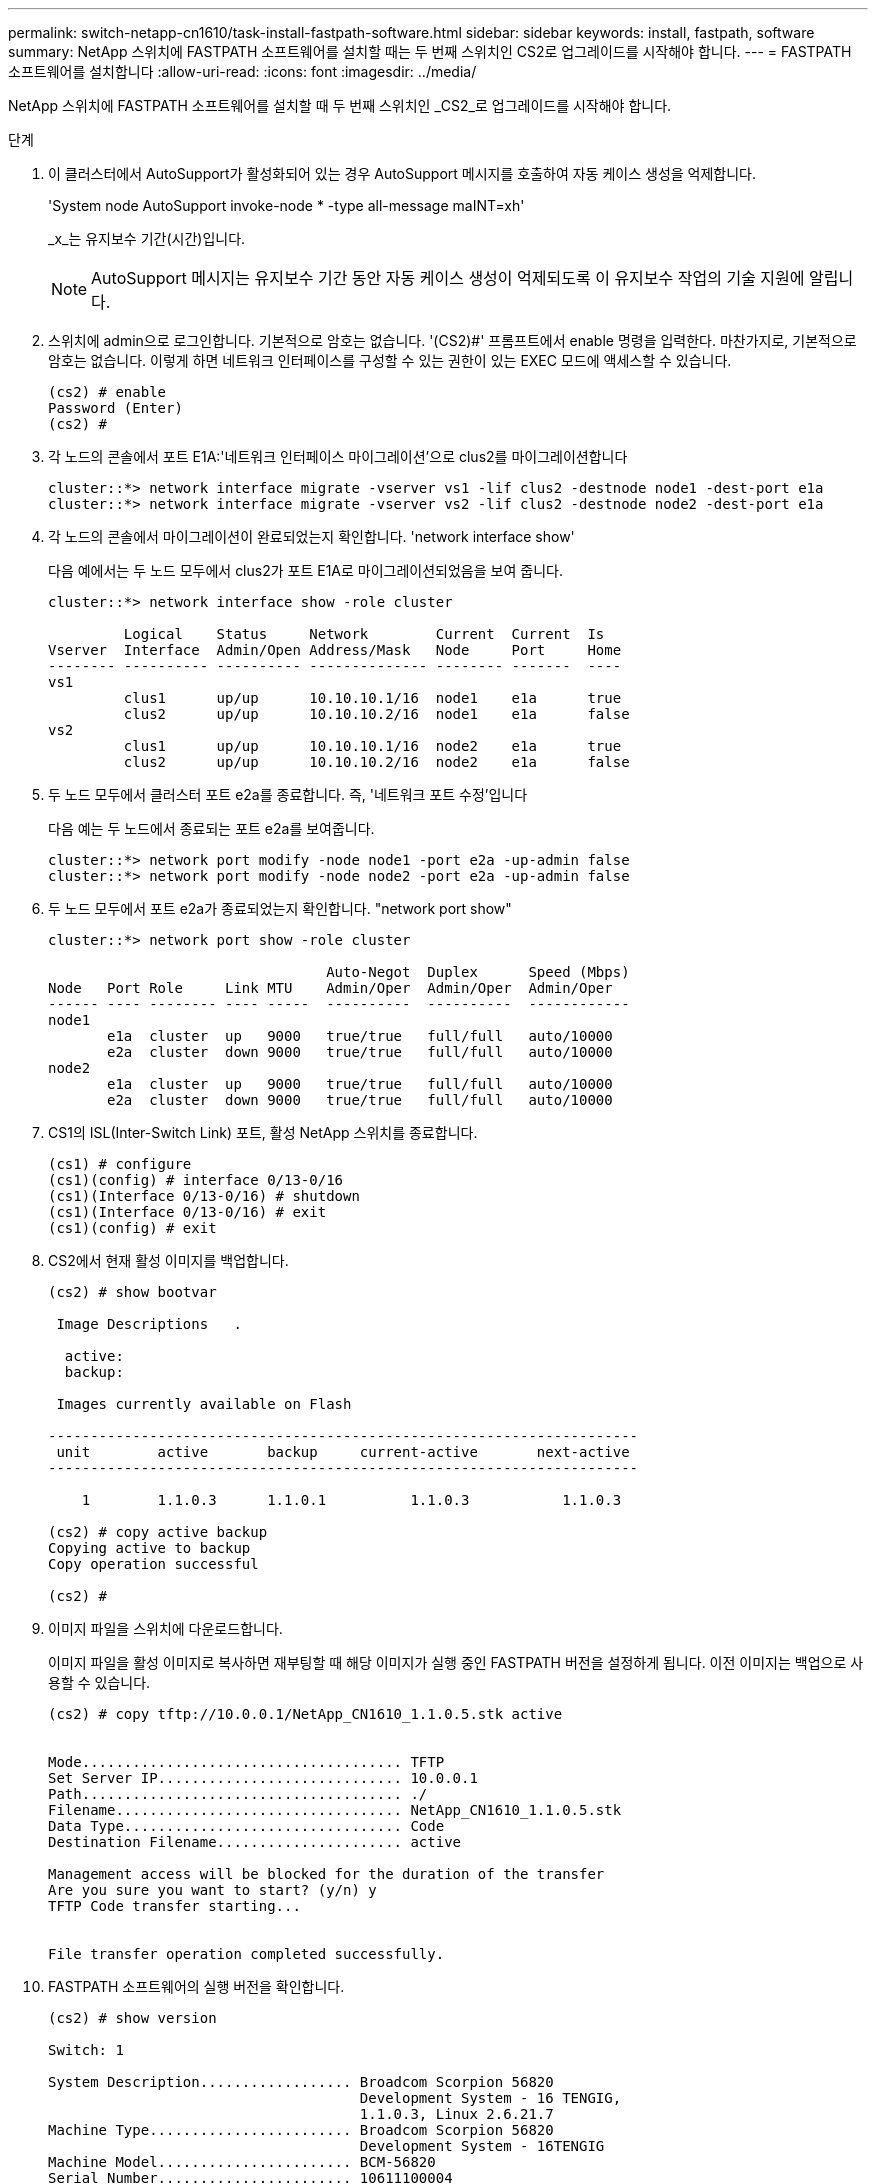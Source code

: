---
permalink: switch-netapp-cn1610/task-install-fastpath-software.html 
sidebar: sidebar 
keywords: install, fastpath, software 
summary: NetApp 스위치에 FASTPATH 소프트웨어를 설치할 때는 두 번째 스위치인 CS2로 업그레이드를 시작해야 합니다. 
---
= FASTPATH 소프트웨어를 설치합니다
:allow-uri-read: 
:icons: font
:imagesdir: ../media/


[role="lead"]
NetApp 스위치에 FASTPATH 소프트웨어를 설치할 때 두 번째 스위치인 _CS2_로 업그레이드를 시작해야 합니다.

.단계
. 이 클러스터에서 AutoSupport가 활성화되어 있는 경우 AutoSupport 메시지를 호출하여 자동 케이스 생성을 억제합니다.
+
'System node AutoSupport invoke-node * -type all-message maINT=xh'

+
_x_는 유지보수 기간(시간)입니다.

+

NOTE: AutoSupport 메시지는 유지보수 기간 동안 자동 케이스 생성이 억제되도록 이 유지보수 작업의 기술 지원에 알립니다.

. 스위치에 admin으로 로그인합니다. 기본적으로 암호는 없습니다. '(CS2)#' 프롬프트에서 enable 명령을 입력한다. 마찬가지로, 기본적으로 암호는 없습니다. 이렇게 하면 네트워크 인터페이스를 구성할 수 있는 권한이 있는 EXEC 모드에 액세스할 수 있습니다.
+
[listing]
----
(cs2) # enable
Password (Enter)
(cs2) #
----
. 각 노드의 콘솔에서 포트 E1A:'네트워크 인터페이스 마이그레이션'으로 clus2를 마이그레이션합니다
+
[listing]
----
cluster::*> network interface migrate -vserver vs1 -lif clus2 -destnode node1 -dest-port e1a
cluster::*> network interface migrate -vserver vs2 -lif clus2 -destnode node2 -dest-port e1a
----
. 각 노드의 콘솔에서 마이그레이션이 완료되었는지 확인합니다. 'network interface show'
+
다음 예에서는 두 노드 모두에서 clus2가 포트 E1A로 마이그레이션되었음을 보여 줍니다.

+
[listing]
----
cluster::*> network interface show -role cluster

         Logical    Status     Network        Current  Current  Is
Vserver  Interface  Admin/Open Address/Mask   Node     Port     Home
-------- ---------- ---------- -------------- -------- -------  ----
vs1
         clus1      up/up      10.10.10.1/16  node1    e1a      true
         clus2      up/up      10.10.10.2/16  node1    e1a      false
vs2
         clus1      up/up      10.10.10.1/16  node2    e1a      true
         clus2      up/up      10.10.10.2/16  node2    e1a      false
----
. 두 노드 모두에서 클러스터 포트 e2a를 종료합니다. 즉, '네트워크 포트 수정'입니다
+
다음 예는 두 노드에서 종료되는 포트 e2a를 보여줍니다.

+
[listing]
----
cluster::*> network port modify -node node1 -port e2a -up-admin false
cluster::*> network port modify -node node2 -port e2a -up-admin false
----
. 두 노드 모두에서 포트 e2a가 종료되었는지 확인합니다. "network port show"
+
[listing]
----
cluster::*> network port show -role cluster

                                 Auto-Negot  Duplex      Speed (Mbps)
Node   Port Role     Link MTU    Admin/Oper  Admin/Oper  Admin/Oper
------ ---- -------- ---- -----  ----------  ----------  ------------
node1
       e1a  cluster  up   9000   true/true   full/full   auto/10000
       e2a  cluster  down 9000   true/true   full/full   auto/10000
node2
       e1a  cluster  up   9000   true/true   full/full   auto/10000
       e2a  cluster  down 9000   true/true   full/full   auto/10000
----
. CS1의 ISL(Inter-Switch Link) 포트, 활성 NetApp 스위치를 종료합니다.
+
[listing]
----
(cs1) # configure
(cs1)(config) # interface 0/13-0/16
(cs1)(Interface 0/13-0/16) # shutdown
(cs1)(Interface 0/13-0/16) # exit
(cs1)(config) # exit
----
. CS2에서 현재 활성 이미지를 백업합니다.
+
[listing]
----
(cs2) # show bootvar

 Image Descriptions   .

  active:
  backup:

 Images currently available on Flash

----------------------------------------------------------------------
 unit        active       backup     current-active       next-active
----------------------------------------------------------------------

    1        1.1.0.3      1.1.0.1          1.1.0.3           1.1.0.3

(cs2) # copy active backup
Copying active to backup
Copy operation successful

(cs2) #
----
. 이미지 파일을 스위치에 다운로드합니다.
+
이미지 파일을 활성 이미지로 복사하면 재부팅할 때 해당 이미지가 실행 중인 FASTPATH 버전을 설정하게 됩니다. 이전 이미지는 백업으로 사용할 수 있습니다.

+
[listing]
----
(cs2) # copy tftp://10.0.0.1/NetApp_CN1610_1.1.0.5.stk active


Mode...................................... TFTP
Set Server IP............................. 10.0.0.1
Path...................................... ./
Filename.................................. NetApp_CN1610_1.1.0.5.stk
Data Type................................. Code
Destination Filename...................... active

Management access will be blocked for the duration of the transfer
Are you sure you want to start? (y/n) y
TFTP Code transfer starting...


File transfer operation completed successfully.
----
. FASTPATH 소프트웨어의 실행 버전을 확인합니다.
+
[listing]
----
(cs2) # show version

Switch: 1

System Description.................. Broadcom Scorpion 56820
                                     Development System - 16 TENGIG,
                                     1.1.0.3, Linux 2.6.21.7
Machine Type........................ Broadcom Scorpion 56820
                                     Development System - 16TENGIG
Machine Model....................... BCM-56820
Serial Number....................... 10611100004
FRU Number..........................
Part Number......................... BCM56820
Maintenance Level................... A
Manufacturer........................ 0xbc00
Burned In MAC Address............... 00:A0:98:4B:A9:AA
Software Version.................... 1.1.0.3
Operating System.................... Linux 2.6.21.7
Network Processing Device........... BCM56820_B0
Additional Packages................. FASTPATH QOS
                                     FASTPATH IPv6 Management
----
. 활성 및 백업 구성에 대한 부팅 이미지를 봅니다.
+
[listing]
----
(cs2) # show bootvar

Image Descriptions

 active :
 backup :

 Images currently available on Flash

----------------------------------------------------------------------
 unit        active       backup     current-active       next-active
----------------------------------------------------------------------

    1        1.1.0.3      1.1.0.3          1.1.0.3           1.1.0.5
----
. 스위치를 재부팅합니다.
+
[listing]
----
(cs2) # reload

Are you sure you would like to reset the system? (y/n)  y

System will now restart!
----
. 다시 로그인하여 FASTPATH 소프트웨어의 새 버전을 확인합니다.
+
[listing]
----
(cs2) # show version

Switch: 1

System Description................... Broadcom Scorpion 56820
                                      Development System - 16 TENGIG,
                                      1.1.0.5, Linux 2.6.21.7
Machine Type......................... Broadcom Scorpion 56820
                                      Development System - 16TENGIG
Machine Model........................ BCM-56820
Serial Number........................ 10611100004
FRU Number...........................
Part Number.......................... BCM56820
Maintenance Level.................... A
Manufacturer......................... 0xbc00
Burned In MAC Address................ 00:A0:98:4B:A9:AA
Software Version..................... 1.1.0.5
Operating System..................... Linux 2.6.21.7
Network Processing Device............ BCM56820_B0
Additional Packages.................. FASTPATH QOS
                                      FASTPATH IPv6 Management
----
. 활성 스위치인 CS1에서 ISL 포트를 불러옵니다.
+
[listing]
----
(cs1) # configure
(cs1) (config) # interface 0/13-0/16
(cs1) (Interface 0/13-0/16) # no shutdown
(cs1) (Interface 0/13-0/16) # exit
(cs1) (config) # exit
----
. ISL이 작동 중인지 'sch port-channel 3/1'인지 확인합니다
+
링크 상태 필드는 '위로'를 표시해야 합니다.

+
[listing]
----
(cs2) # show port-channel 3/1

Local Interface................................ 3/1
Channel Name................................... ISL-LAG
Link State..................................... Up
Admin Mode..................................... Enabled
Type........................................... Static
Load Balance Option............................ 7
(Enhanced hashing mode)

Mbr    Device/       Port      Port
Ports  Timeout       Speed     Active
------ ------------- --------- -------
0/13   actor/long    10G Full  True
       partner/long
0/14   actor/long    10G Full  True
       partner/long
0/15   actor/long    10G Full  True
       partner/long
0/16   actor/long    10G Full  True
       partner/long
----
. 소프트웨어 버전 및 스위치 설정에 만족하면 'running-config' 파일을 'startup-config' 파일로 복사합니다.
+
[listing]
----
(cs2) # write memory

This operation may take a few minutes.
Management interfaces will not be available during this time.

Are you sure you want to save? (y/n) y

Config file 'startup-config' created successfully .

Configuration Saved!
----
. 각 노드에서 두 번째 클러스터 포트 e2a를 활성화합니다. "network port modify"
+
[listing]
----
cluster::*> network port modify -node node1 -port e2a -up-admin true
cluster::*> **network port modify -node node2 -port e2a -up-admin true**
----
. 포트 e2a와 연결된 clus2를 '네트워크 인터페이스 되돌리기'로 되돌립니다
+
LIF는 ONTAP 소프트웨어 버전에 따라 자동으로 되돌릴 수 있습니다.

+
[listing]
----
cluster::*> network interface revert -vserver Cluster -lif n1_clus2
cluster::*> network interface revert -vserver Cluster -lif n2_clus2
----
. LIF가 양쪽 노드에서 홈('true')인지 확인합니다. network interface show -_role cluster _
+
[listing]
----
cluster::*> network interface show -role cluster

          Logical    Status     Network        Current  Current Is
Vserver   Interface  Admin/Oper Address/Mask   Node     Port    Home
--------  ---------- ---------- -------------- -------- ------- ----
vs1
          clus1      up/up      10.10.10.1/24  node1    e1a     true
          clus2      up/up      10.10.10.2/24  node1    e2a     true
vs2
          clus1      up/up      10.10.10.1/24  node2    e1a     true
          clus2      up/up      10.10.10.2/24  node2    e2a     true
----
. 노드 상태 보기: cluster show
+
[listing]
----
cluster::> cluster show

Node                 Health  Eligibility
-------------------- ------- ------------
node1                true    true
node2                true    true
----
. 1단계부터 18단계까지 반복하여 다른 스위치 CS1의 FASTPATH 소프트웨어를 업그레이드합니다.
. 자동 케이스 생성을 억제한 경우 AutoSupport 메시지를 호출하여 다시 활성화합니다.
+
'System node AutoSupport invoke-node * -type all-message maINT=end'


